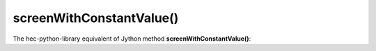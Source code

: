 screenWithConstantValue()
=========================

The hec-python-library equivalent of Jython method **screenWithConstantValue()**:
